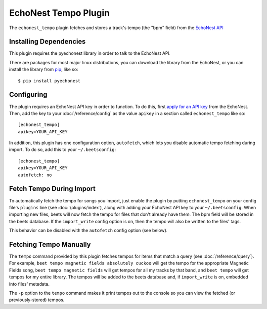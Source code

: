 EchoNest Tempo Plugin
=====================

The ``echonest_tempo`` plugin fetches and stores a track's tempo (the "bpm"
field) from the `EchoNest API`_

.. _EchoNest API: http://developer.echonest.com/

Installing Dependencies
-----------------------

This plugin requires the pyechonest library in order to talk to the EchoNest 
API.

There are packages for most major linux distributions, you can download the
library from the EchoNest, or you can install the library from `pip`_, 
like so::

    $ pip install pyechonest

.. _pip: http://pip.openplans.org/

Configuring
-----------

The plugin requires an EchoNest API key in order to function. To do this,
first `apply for an API key`_ from the EchoNest.  Then, add the key to 
your :doc:`/reference/config` as the value ``apikey`` in a section called 
``echonest_tempo`` like so::

    [echonest_tempo]
    apikey=YOUR_API_KEY

In addition, this plugin has one configuration option, ``autofetch``, which 
lets you disable automatic tempo fetching during import. To do so, add this
to your ``~/.beetsconfig``::

    [echonest_tempo]
    apikey=YOUR_API_KEY
    autofetch: no

.. _apply for an API key: http://developer.echonest.com/account/register

Fetch Tempo During Import
-------------------------

To automatically fetch the tempo for songs you import, just enable the plugin 
by putting ``echonest_tempo`` on your config file's ``plugins`` line (see
:doc:`/plugins/index`), along with adding your EchoNest API key to your
``~/.beetsconfig``.  When importing new files, beets will now fetch the 
tempo for files that don't already have them. The bpm field will be stored in 
the beets database. If the ``import_write`` config option is on, then the 
tempo will also be written to the files' tags.

This behavior can be disabled with the ``autofetch`` config option (see below).

Fetching Tempo Manually
-----------------------

The ``tempo`` command provided by this plugin fetches tempos for 
items that match a query (see :doc:`/reference/query`). For example, 
``beet tempo magnetic fields absolutely cuckoo`` will get the tempo for the 
appropriate Magnetic Fields song, ``beet tempo magnetic fields`` will get 
tempos for all my tracks by that band, and ``beet tempo`` will get tempos for 
my entire library. The tempos will be added to the beets database and, if 
``import_write`` is on, embedded into files' metadata.

The ``-p`` option to the ``tempo`` command makes it print tempos out to the
console so you can view the fetched (or previously-stored) tempos.
